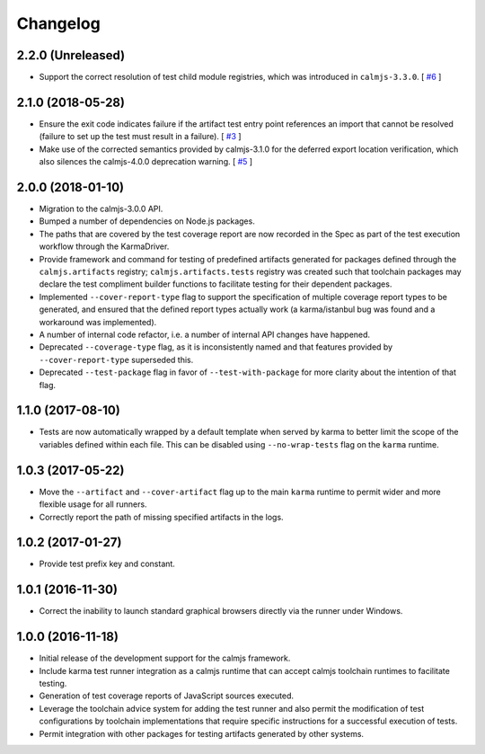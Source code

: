 Changelog
=========

2.2.0 (Unreleased)
------------------

- Support the correct resolution of test child module registries, which
  was introduced in ``calmjs-3.3.0``.  [
  `#6 <https://github.com/calmjs/calmjs.dev/issues/6>`_
  ]

2.1.0 (2018-05-28)
------------------

- Ensure the exit code indicates failure if the artifact test entry
  point references an import that cannot be resolved (failure to set up
  the test must result in a failure). [
  `#3 <https://github.com/calmjs/calmjs.dev/issues/3>`_
  ]
- Make use of the corrected semantics provided by calmjs-3.1.0 for the
  deferred export location verification, which also silences the
  calmjs-4.0.0 deprecation warning. [
  `#5 <https://github.com/calmjs/calmjs.dev/issues/5>`_
  ]

2.0.0 (2018-01-10)
------------------

- Migration to the calmjs-3.0.0 API.
- Bumped a number of dependencies on Node.js packages.
- The paths that are covered by the test coverage report are now
  recorded in the Spec as part of the test execution workflow through
  the KarmaDriver.
- Provide framework and command for testing of predefined artifacts
  generated for packages defined through the ``calmjs.artifacts``
  registry; ``calmjs.artifacts.tests`` registry was created such that
  toolchain packages may declare the test compliment builder functions
  to facilitate testing for their dependent packages.
- Implemented ``--cover-report-type`` flag to support the specification
  of multiple coverage report types to be generated, and ensured that
  the defined report types actually work (a karma/istanbul bug was
  found and a workaround was implemented).
- A number of internal code refactor, i.e. a number of internal API
  changes have happened.
- Deprecated ``--coverage-type`` flag, as it is inconsistently named and
  that features provided by ``--cover-report-type`` superseded this.
- Deprecated ``--test-package`` flag in favor of ``--test-with-package``
  for more clarity about the intention of that flag.

1.1.0 (2017-08-10)
------------------

- Tests are now automatically wrapped by a default template when served
  by karma to better limit the scope of the variables defined within
  each file.  This can be disabled using ``--no-wrap-tests`` flag on the
  ``karma`` runtime.

1.0.3 (2017-05-22)
------------------

- Move the ``--artifact`` and ``--cover-artifact`` flag up to the main
  ``karma`` runtime to permit wider and more flexible usage for all
  runners.
- Correctly report the path of missing specified artifacts in the logs.

1.0.2 (2017-01-27)
------------------

- Provide test prefix key and constant.

1.0.1 (2016-11-30)
------------------

- Correct the inability to launch standard graphical browsers directly
  via the runner under Windows.

1.0.0 (2016-11-18)
------------------

- Initial release of the development support for the calmjs framework.
- Include karma test runner integration as a calmjs runtime that can
  accept calmjs toolchain runtimes to facilitate testing.
- Generation of test coverage reports of JavaScript sources executed.
- Leverage the toolchain advice system for adding the test runner and
  also permit the modification of test configurations by toolchain
  implementations that require specific instructions for a successful
  execution of tests.
- Permit integration with other packages for testing artifacts generated
  by other systems.
